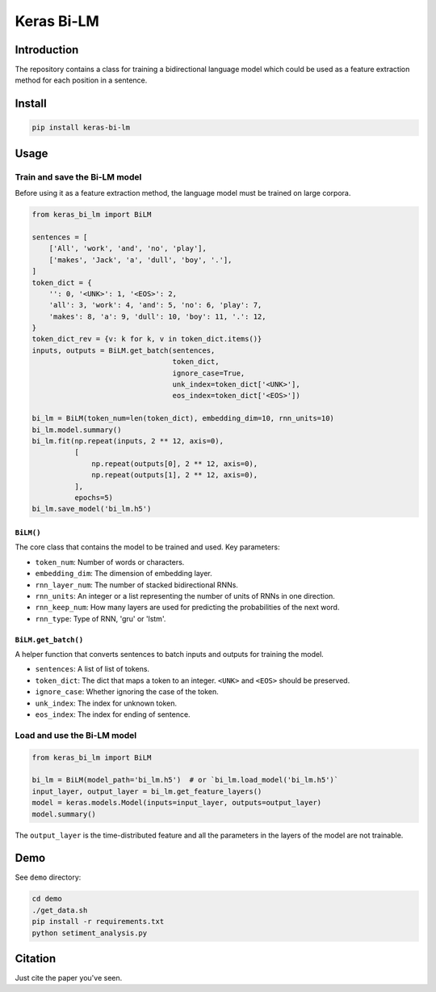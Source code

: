 
Keras Bi-LM
===========


.. image:: https://travis-ci.org/PoWWoP/keras_bi_lm.svg
   :target: https://travis-ci.org/PoWWoP/keras_bi_lm
   :alt: Travis


.. image:: https://coveralls.io/repos/github/PoWWoP/keras_bi_lm/badge.svg?branch=master
   :target: https://coveralls.io/github/PoWWoP/keras_bi_lm
   :alt: Coverage


Introduction
------------

The repository contains a class for training a bidirectional language model which could be used as a feature extraction method for each position in a sentence.

Install
-------

.. code-block:: bash

   pip install keras-bi-lm

Usage
-----

Train and save the Bi-LM model
^^^^^^^^^^^^^^^^^^^^^^^^^^^^^^

Before using it as a feature extraction method, the language model must be trained on large corpora.

.. code-block:: python

   from keras_bi_lm import BiLM

   sentences = [
       ['All', 'work', 'and', 'no', 'play'],
       ['makes', 'Jack', 'a', 'dull', 'boy', '.'],
   ]
   token_dict = {
       '': 0, '<UNK>': 1, '<EOS>': 2,
       'all': 3, 'work': 4, 'and': 5, 'no': 6, 'play': 7,
       'makes': 8, 'a': 9, 'dull': 10, 'boy': 11, '.': 12,
   }
   token_dict_rev = {v: k for k, v in token_dict.items()}
   inputs, outputs = BiLM.get_batch(sentences,
                                    token_dict,
                                    ignore_case=True,
                                    unk_index=token_dict['<UNK>'],
                                    eos_index=token_dict['<EOS>'])

   bi_lm = BiLM(token_num=len(token_dict), embedding_dim=10, rnn_units=10)
   bi_lm.model.summary()
   bi_lm.fit(np.repeat(inputs, 2 ** 12, axis=0),
             [
                 np.repeat(outputs[0], 2 ** 12, axis=0),
                 np.repeat(outputs[1], 2 ** 12, axis=0),
             ],
             epochs=5)
   bi_lm.save_model('bi_lm.h5')

``BiLM()``
~~~~~~~~~~~~~~

The core class that contains the model to be trained and used. Key parameters:


* ``token_num``\ : Number of words or characters.
* ``embedding_dim``\ : The dimension of embedding layer.
* ``rnn_layer_num``\ : The number of stacked bidirectional RNNs.
* ``rnn_units``\ : An integer or a list representing the number of units of RNNs in one direction.
* ``rnn_keep_num``\ : How many layers are used for predicting the probabilities of the next word.
* ``rnn_type``\ : Type of RNN, 'gru' or 'lstm'.

``BiLM.get_batch()``
~~~~~~~~~~~~~~~~~~~~~~~~

A helper function that converts sentences to batch inputs and outputs for training the model.


* ``sentences``\ : A list of list of tokens.
* ``token_dict``\ : The dict that maps a token to an integer. ``<UNK>`` and ``<EOS>`` should be preserved.
* ``ignore_case``\ : Whether ignoring the case of the token.
* ``unk_index``\ : The index for unknown token.
* ``eos_index``\ : The index for ending of sentence.

Load and use the Bi-LM model
^^^^^^^^^^^^^^^^^^^^^^^^^^^^

.. code-block:: python

   from keras_bi_lm import BiLM

   bi_lm = BiLM(model_path='bi_lm.h5')  # or `bi_lm.load_model('bi_lm.h5')`
   input_layer, output_layer = bi_lm.get_feature_layers()
   model = keras.models.Model(inputs=input_layer, outputs=output_layer)
   model.summary()

The ``output_layer`` is the time-distributed feature and all the parameters in the layers of the model are not trainable.

Demo
----

See ``demo`` directory:

.. code-block:: bash

   cd demo
   ./get_data.sh
   pip install -r requirements.txt
   python setiment_analysis.py

Citation
--------

Just cite the paper you've seen.
